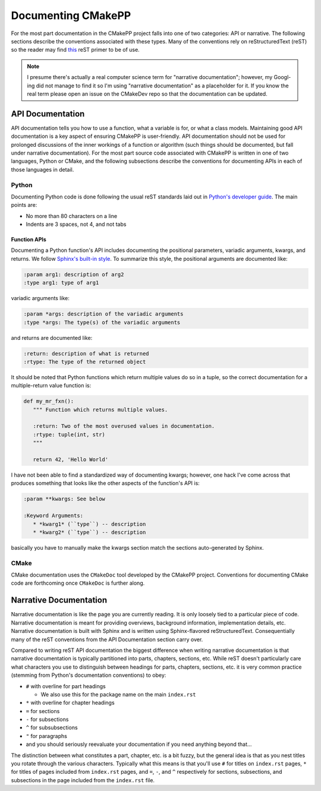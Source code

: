 *******************
Documenting CMakePP
*******************

For the most part documentation in the CMakePP project falls into one of two
categories: API or narrative. The following sections describe the conventions
associated with these types. Many of the conventions rely on reStructuredText
(reST) so the reader may find
`this <http://www.sphinx-doc.org/en/master/usage/restructuredtext/basics.html>`_
reST primer to be of use.

.. note::

   I presume there's actually a real computer science term for "narrative
   documentation"; however, my Googl-ing did not manage to find it so I'm using
   "narrative documentation" as a placeholder for it. If you know the real term
   please open an issue on the CMakeDev repo so that the documentation can be
   updated.

API Documentation
=================

API documentation tells you how to use a function, what a variable is for, or
what a class models. Maintaining good API documentation is a key aspect of
ensuring CMakePP is user-friendly. API documentation should not be used for
prolonged discussions of the inner workings of a function or algorithm (such
things should be documented, but fall under narrative documentation). For the
most part source code associated with CMakePP is written in one of two
languages, Python or CMake, and the following subsections describe the
conventions for documenting APIs in each of those languages in detail.

Python
------

Documenting Python code is done following the usual reST standards laid out in
`Python's developer guide <https://devguide.python.org/documenting/>`_. The main
points are:

- No more than 80 characters on a line
- Indents are 3 spaces, not 4, and not tabs

Function APIs
^^^^^^^^^^^^^

Documenting a Python function's API includes documenting the positional
parameters, variadic arguments, kwargs, and returns. We follow
`Sphinx's built-in style <http://www.sphinx-doc.org/en/master/usage/restructuredtext/domains.html#python-signatures>`_.
To summarize this style, the positional arguments are documented like:

.. code-block:: rst

   :param arg1: description of arg2
   :type arg1: type of arg1

variadic arguments like:

.. code-block:: rst

   :param *args: description of the variadic arguments
   :type *args: The type(s) of the variadic arguments

and returns are documented like:

.. code-block:: rst

   :return: description of what is returned
   :rtype: The type of the returned object

It should be noted that Python functions which return multiple values do so in a
tuple, so the correct documentation for a multiple-return value function is:

.. code-block:: python

   def my_mr_fxn():
      """ Function which returns multiple values.

      :return: Two of the most overused values in documentation.
      :rtype: tuple(int, str)
      """

      return 42, 'Hello World'

I have not been able to find a standardized way of documenting kwargs; however,
one hack I've come across that produces something that looks like the other
aspects of the function's API is:

.. code-block:: rst

   :param **kwargs: See below

   :Keyword Arguments:
      * *kwarg1* (``type``) -- description
      * *kwarg2* (``type``) -- description

basically you have to manually make the kwargs section match the sections
auto-generated by Sphinx.

CMake
-----

CMake documentation uses the ``CMakeDoc`` tool developed by the CMakePP project.
Conventions for documenting CMake code are forthcoming once ``CMakeDoc`` is
further along.

Narrative Documentation
=======================

Narrative documentation is like the page you are currently reading. It is only
loosely tied to a particular piece of code. Narrative documentation is meant for
providing overviews, background information, implementation details, etc.
Narrative documentation is built with Sphinx and is written using
Sphinx-flavored reStructuredText. Consequentially many of the reST conventions
from the API Documentation section carry over.

Compared to writing reST API documentation the biggest difference when writing
narrative documentation is that narrative documentation is typically partitioned
into parts, chapters, sections, etc. While reST doesn't particularly care what
characters you use to distinguish between headings for parts, chapters,
sections, etc. it is very common practice (stemming from Python's documentation
conventions) to obey:

- ``#`` with overline for part headings

  - We also use this for the package name on the main ``index.rst``

- ``*`` with overline for chapter headings
- ``=`` for sections
- ``-`` for subsections
- ``^`` for subsubsections
- ``"`` for paragraphs
- and you should seriously reevaluate your documentation if you need anything
  beyond that...

The distinction between what constitutes a part, chapter, etc. is a bit fuzzy,
but the general idea is that as you nest titles you rotate through the various
characters. Typically what this means is that you'll use ``#`` for titles on
``index.rst`` pages, ``*`` for titles of pages included from ``index.rst``
pages, and ``=``, ``-``, and ``^`` respectively for sections, subsections, and
subsections in the page included from the ``index.rst`` file.
